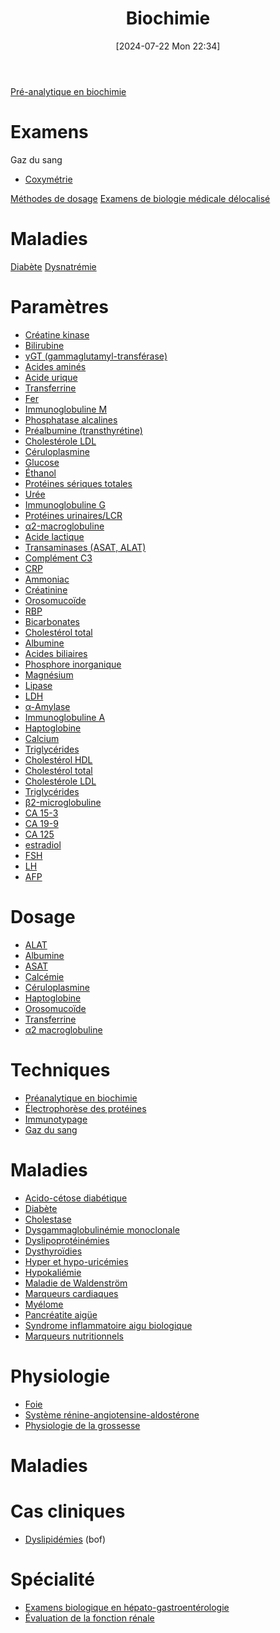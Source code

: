 #+title:      Biochimie
#+date:       [2024-07-22 Mon 22:34]
#+filetags:   :meta:
#+identifier: 20240722T223414



[[denote:20240627T181848][Pré-analytique en biochimie]]

* Examens
Gaz du sang
- [[denote:20240627T185229][Coxymétrie]]

[[denote:20240630T190452][Méthodes de dosage]]
[[denote:20240706T233035][Examens de biologie médicale délocalisé]]
* Maladies
[[denote:20240706T234445][Diabète]]
[[denote:20240707T214944][Dysnatrémie]]
* Paramètres
- [[denote:20240702T232402][Créatine kinase]]
- [[denote:20240630T235911][Bilirubine]]
- [[denote:20240702T230347][γGT (gammaglutamyl-transférase)]]
- [[denote:20240523T191349][Acides aminés]]
- [[denote:20240702T230203][Acide urique]]
- [[denote:20240630T185807][Transferrine]]
- [[denote:20240702T225415][Fer]]
- [[denote:20240630T232614][Immunoglobuline M]]
- [[denote:20240702T230230][Phosphatase alcalines]]
- [[denote:20240630T185207][Préalbumine (transthyrétine)]]
- [[denote:20240702T233233][Cholestérole LDL]]
- [[denote:20240630T185307][Céruloplasmine]]
- [[denote:20240702T232550][Glucose]]
- [[denote:20240702T232812][Éthanol]]
- [[denote:20240702T225936][Protéines sériques totales]]
- [[denote:20240702T231447][Urée]]
- [[denote:20240630T232344][Immunoglobuline G]]
- [[denote:20240702T230001][Protéines urinaires/LCR]]
- [[denote:20240630T120000][α2-macroglobuline]]
- [[denote:20240702T232642][Acide lactique]]
- [[denote:20240608T183004][Transaminases (ASAT, ALAT)]]
- [[denote:20240630T185107][Complément C3]]
- [[denote:20240630T185407][CRP]]
- [[denote:20240702T231944][Ammoniac]]
- [[denote:20240702T225354][Créatinine]]
- [[denote:20240630T185607][Orosomucoïde]]
- [[denote:20240630T185707][RBP]]
- [[denote:20240702T232724][Bicarbonates]]
- [[denote:20240702T233046][Cholestérol total]]
- [[id:b6985832-48c7-48de-8c1d-e3ab7ec04919][Albumine]]
- [[denote:20240702T232836][Acides biliaires]]
- [[denote:20240702T225917][Phosphore inorganique]]
- [[denote:20240702T225843][Magnésium]]
- [[denote:20240702T230440][Lipase]]
- [[denote:20240702T232452][LDH]]
- [[denote:20240702T230555][α-Amylase]]
- [[denote:20240630T232802][Immunoglobuline A]]
- [[denote:20240630T185507][Haptoglobine]]
- [[denote:20240702T225333][Calcium]]
- [[denote:20240702T233311][Triglycérides]]
- [[denote:20240702T233106][Cholestérol HDL]]
- [[denote:20240702T233046][Cholestérol total]]
- [[denote:20240702T233233][Cholestérole LDL]]
- [[denote:20240702T233311][Triglycérides]]
- [[denote:20240703T234322][β2-microglobuline]]
- [[denote:20240703T234403][CA 15-3]]
- [[denote:20240703T234423][CA 19-9]]
- [[denote:20240703T234443][CA 125]]
- [[denote:20240703T234502][estradiol]]
- [[denote:20240703T234522][FSH]]
- [[denote:20240703T235017][LH]]
- [[denote:20240703T235124][AFP]]


* Dosage
- [[denote:20240727T135435][ALAT]]
- [[denote:20240717T201856][Albumine]]
- [[denote:20240726T221814][ASAT]]
- [[denote:20240721T151506][Calcémie]]
- [[denote:20240717T200520][Céruloplasmine]]
- [[denote:20240717T200415][Haptoglobine]]
- [[denote:20240717T200247][Orosomucoïde]]
- [[denote:20240717T200717][Transferrine]]
- [[denote:20240717T202815][α2 macroglobuline]]
* Techniques
- [[denote:20240806T214840][Préanalytique en biochimie]]
- [[denote:20240717T195507][Électrophorèse des protéines]]
- [[denote:20240718T230719][Immunotypage]]
- [[denote:20240802T234159][Gaz du sang]]
* Maladies
- [[denote:20240721T144858][Acido-cétose diabétique]]
- [[denote:20240706T234445][Diabète]]
- [[denote:20240721T143415][Cholestase]]
- [[denote:20240717T195557][Dysgammaglobulinémie monoclonale]]
- [[denote:20240726T230440][Dyslipoprotéinémies]]
- [[denote:20240727T160618][Dysthyroïdies]]
- [[denote:20240721T162047][Hyper et hypo-uricémies]]
- [[denote:20240721T144629][Hypokaliémie]]
- [[denote:20240717T200108][Maladie de Waldenström]]
- [[denote:20240725T233149][Marqueurs cardiaques]]
- [[denote:20240717T195629][Myélome]]
- [[denote:20240721T141834][Pancréatite aigüe]]
- [[denote:20240717T202347][Syndrome inflammatoire aigu biologique]]
- [[denote:20240728T113217][Marqueurs nutritionnels]]
* Physiologie
- [[denote:20240727T140017][Foie]]
- [[denote:20240727T144458][Système rénine-angiotensine-aldostérone]]
- [[denote:20240802T160025][Physiologie de la grossesse]]
* Maladies
* Cas cliniques
- [[file:cas-cliniques/dyslipidémies.pdf][Dyslipidémies]] (bof)
* Spécialité
- [[denote:20240721T131524][Examens biologique en hépato-gastroentérologie]]
- [[denote:20240727T210410][Évaluation de la fonction rénale]]
